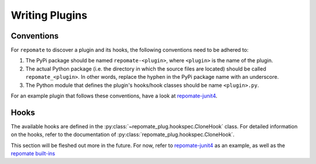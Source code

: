 Writing Plugins
***************

Conventions
===========
For ``repomate`` to discover a plugin and its hooks, the following conventions
need to be adhered to:

1. The PyPi package should be named ``repomate-<plugin>``, where ``<plugin>``
   is the name of the plugin.
2. The actual Python package (i.e. the directory in which the source files
   are located) should be called ``repomate_<plugin>``. In other words,
   replace the hyphen in the PyPi package name with an underscore.
3. The Python module that defines the plugin's hooks/hook classes should be
   name ``<plugin>.py``.

For an example plugin that follows these conventions, have a look at repomate-junit4_.

Hooks
=====
The available hooks are defined in the
:py:class:`~repomate_plug.hookspec.CloneHook` class. For detailed information
on the hooks, refer to the documentation of
:py:class:`repomate_plug.hookspec.CloneHook`.

This section will be fleshed out more in the future. For now, refer to
repomate-junit4_ as an example, as well as the `repomate built-ins`_

.. _repomate built-ins: https://repomate.readthedocs.io/en/latest/plugins.html#built-in-plugins
.. _repomate-junit4: https://github.com/slarse/repomate-junit4
